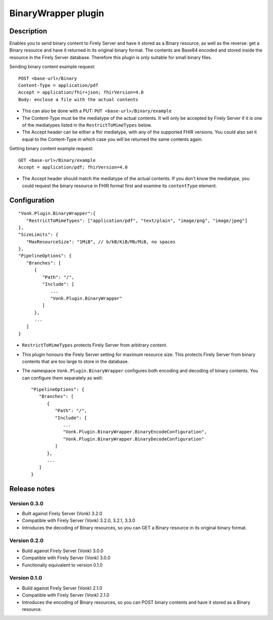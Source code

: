 .. _plugin_binarywrapper:

BinaryWrapper plugin
====================

Description
-----------

Enables you to send binary content to Firely Server and have it stored as a Binary resource, as well as the reverse: get a Binary resource and have it returned in its original binary format. The contents are Base64 encoded and stored inside the resource in the Firely Server database. Therefore this plugin is only suitable for small binary files.

Sending binary content example request::

   POST <base-url>/Binary
   Content-Type = application/pdf
   Accept = application/fhir+json; fhirVersion=4.0
   Body: enclose a file with the actual contents

* This can also be done with a PUT: ``PUT <base-url>/Binary/example``
* The Content-Type must be the mediatype of the actual contents. It will only be accepted by Firely Server if it is one of the mediatypes listed in the ``RestrictToMimeTypes`` below.
* The Accept header can be either a fhir mediatype, with any of the supported FHIR versions. You could also set it equal to the Content-Type in which case you will be returned the same contents again.

Getting binary content example request::

   GET <base-url>/Binary/example
   Accept = application/pdf; fhirVersion=4.0

* The Accept header should match the mediatype of the actual contents. If you don't know the mediatype, you could request the binary resource in FHIR format first and examine its ``contentType`` element.

Configuration
-------------

::

   "Vonk.Plugin.BinaryWrapper":{
      "RestrictToMimeTypes": ["application/pdf", "text/plain", "image/png", "image/jpeg"]
   },
   "SizeLimits": {
      "MaxResourceSize": "1MiB", // b/kB/KiB/Mb/MiB, no spaces
   },
   "PipelineOptions": {
      "Branches": [
         {
            "Path": "/",
            "Include": [
               ...
               "Vonk.Plugin.BinaryWrapper"
            ]
         },
         ...
      ]
   }

* ``RestrictToMimeTypes`` protects Firely Server from arbitrary content.
* This plugin honours the Firely Server setting for maximum resource size. This protects Firely Server from binary contents that are too large to store in the database.
* The namespace ``Vonk.Plugin.BinaryWrapper`` configures both encoding and decoding of binary contents. You can configure them separately as well::

   "PipelineOptions": {
      "Branches": [
         {
            "Path": "/",
            "Include": [
               ...
               "Vonk.Plugin.BinaryWrapper.BinaryEncodeConfiguration",
               "Vonk.Plugin.BinaryWrapper.BinaryDecodeConfiguration"
            ]
         },
         ...
      ]
   }

Release notes
-------------

Version 0.3.0
^^^^^^^^^^^^^

* Built against Firely Server (Vonk) 3.2.0
* Compatible with Firely Server (Vonk) 3.2.0, 3.2.1, 3.3.0
* Introduces the decoding of Binary resources, so you can GET a Binary resource in its original binary format.

Version 0.2.0
^^^^^^^^^^^^^

* Build against Firely Server (Vonk) 3.0.0
* Compatible with Firely Server (Vonk) 3.0.0
* Functionally equivalent to version 0.1.0

Version 0.1.0
^^^^^^^^^^^^^ 

* Build against Firely Server (Vonk) 2.1.0
* Compatible with Firely Server (Vonk) 2.1.0
* Introduces the encoding of Binary resources, so you can POST binary contents and have it stored as a Binary resource.
